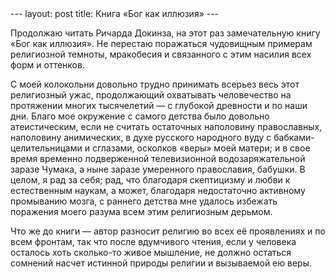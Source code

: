 #+OPTIONS: H:3 num:nil toc:nil \n:nil @:t ::t |:t ^:t -:t f:t *:t TeX:t LaTeX:nil skip:nil d:t tags:not-in-toc
#+STARTUP: SHOWALL INDENT
#+STARTUP: HIDESTARS
#+BEGIN_HTML
---
layout: post
title: Книга «Бог как иллюзия»
---
#+END_HTML

Продолжаю читать Ричарда Докинза, на этот раз замечательную книгу «Бог
как иллюзия». Не перестаю поражаться чудовищным примерам религиозной
темноты, мракобесия и связанного с этим насилия всех форм и оттенков.

С моей колокольни довольно трудно принимать всерьез весь этот
религиозный ужас, продолжающий охватывать человечество на протяжении
многих тысячелетий — с глубокой древности и по наши дни. Благо мое
окружение с самого детства было довольно атеистическим, если не
считать остаточных наполовину православных, наполовину анимических, в
духе русского народного вуду с бабками-целительницами и сглазами,
осколков «веры» моей матери; и в свое время временно подверженной
телевизионной водозаряжательной заразе Чумака, а ныне заразе
умеренного православия, бабушки. В целом, я рад за себя; рад, что
благодаря скептицизму и любви к естественным наукам, а может,
благодаря недостаточно активному промыванию мозга, с раннего детства
мне удалось избежать поражения моего разума всем этим религиозным
дерьмом.

Что же до книги — автор разносит религию во всех её проявлениях и по
всем фронтам, так что после вдумчивого чтения, если у человека
осталось хоть сколько-то живое мышление, не должно остаться сомнений
насчет истинной природы религии и вызываемой ею веры.
